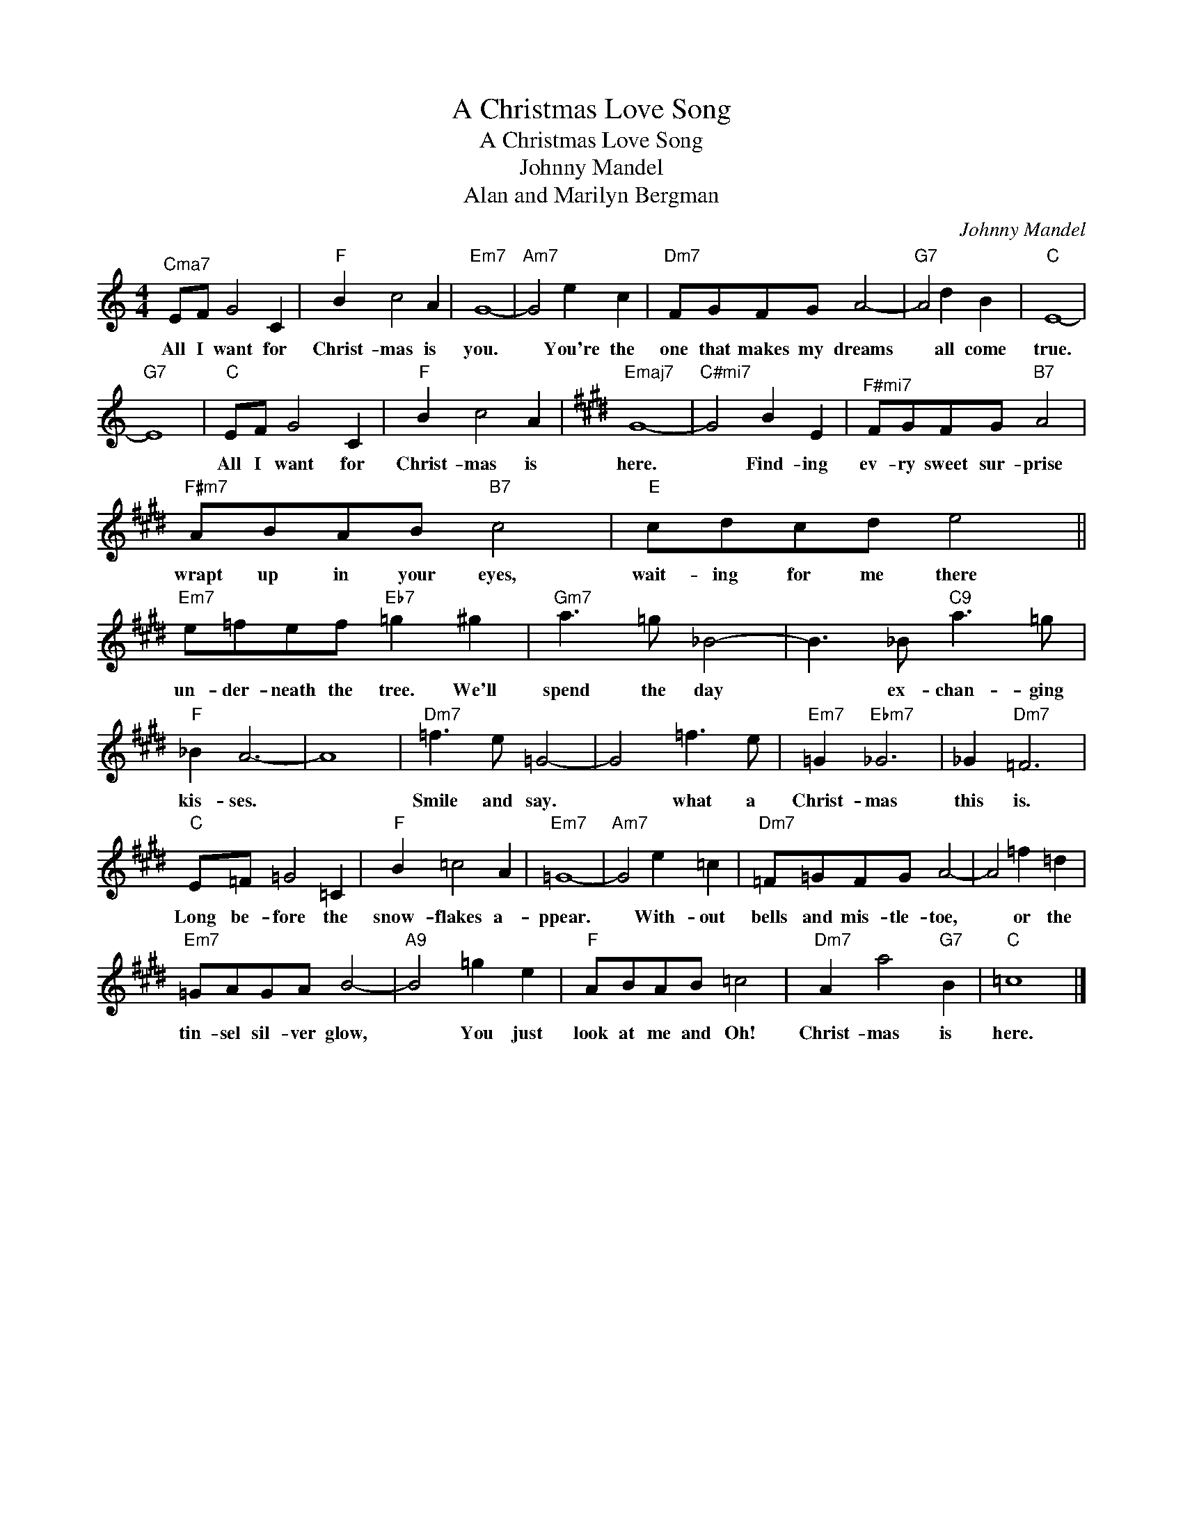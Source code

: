 X:1
T:A Christmas Love Song
T:A Christmas Love Song
T:Johnny Mandel
T:Alan and Marilyn Bergman
C:Johnny Mandel
Z:All Rights Reserved
L:1/8
M:4/4
K:none
V:1 treble 
%%MIDI program 40
V:1
"^Cma7" EF G4 C2 |"F" B2 c4 A2 |"Em7" G8- |"Am7" G4 e2 c2 |"Dm7" FGFG A4- |"G7" A4 d2 B2 |"C" E8- | %7
w: All I want for|Christ- mas is|you.|* You're the|one that makes my dreams|* all come|true.|
"G7" E8 |"C" EF G4 C2 |"F" B2 c4 A2 |[K:E]"Emaj7" G8- |"^C#mi7" G4 B2 E2 |"^F#mi7" FGFG"B7" A4 | %13
w: |All I want for|Christ- mas is|here.|* Find- ing|ev- ry sweet sur- prise|
"F#m7" ABAB"B7" c4 |"E" cdcd e4 ||"Em7" e=fef"Eb7" =g2 ^g2 |"Gm7" a3 =g _B4- | B3 _B"C9" a3 =g | %18
w: wrapt up in your eyes,|wait- ing for me there|un- der- neath the tree. We'll|spend the day|* ex- chan- ging|
"F" _B2 A6- | A8 |"Dm7" =f3 e =G4- | G4 =f3 e |"Em7" =G2"Ebm7" _G6 | _G2"Dm7" =F6 | %24
w: kis- ses.||Smile and say.|* what a|Christ- mas|this is.|
"C" E=F =G4 =C2 |"F" B2 =c4 A2 |"Em7" =G8- |"Am7" G4 e2 =c2 |"Dm7" =F=GFG A4- | A4 =f2 =d2 | %30
w: Long be- fore the|snow- flakes a-|ppear.|* With- out|bells and mis- tle- toe,|* or the|
"Em7" =GAGA B4- |"A9" B4 =g2 e2 |"F" ABAB =c4 |"Dm7" A2 a4"G7" B2 |"C" =c8 |] %35
w: tin- sel sil- ver glow,|* You just|look at me and Oh!|Christ- mas is|here.|

